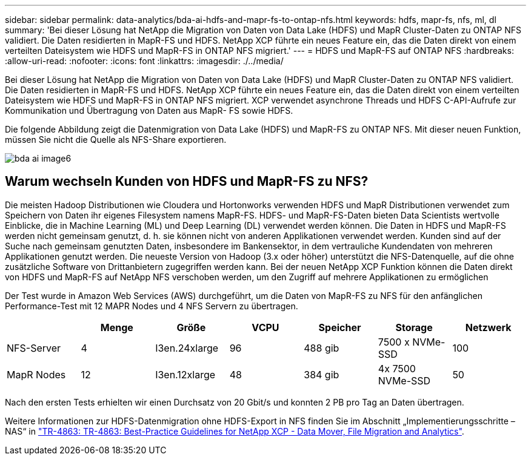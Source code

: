 ---
sidebar: sidebar 
permalink: data-analytics/bda-ai-hdfs-and-mapr-fs-to-ontap-nfs.html 
keywords: hdfs, mapr-fs, nfs, ml, dl 
summary: 'Bei dieser Lösung hat NetApp die Migration von Daten von Data Lake (HDFS) und MapR Cluster-Daten zu ONTAP NFS validiert. Die Daten residierten in MapR-FS und HDFS. NetApp XCP führte ein neues Feature ein, das die Daten direkt von einem verteilten Dateisystem wie HDFS und MapR-FS in ONTAP NFS migriert.' 
---
= HDFS und MapR-FS auf ONTAP NFS
:hardbreaks:
:allow-uri-read: 
:nofooter: 
:icons: font
:linkattrs: 
:imagesdir: ./../media/


[role="lead"]
Bei dieser Lösung hat NetApp die Migration von Daten von Data Lake (HDFS) und MapR Cluster-Daten zu ONTAP NFS validiert. Die Daten residierten in MapR-FS und HDFS. NetApp XCP führte ein neues Feature ein, das die Daten direkt von einem verteilten Dateisystem wie HDFS und MapR-FS in ONTAP NFS migriert. XCP verwendet asynchrone Threads und HDFS C-API-Aufrufe zur Kommunikation und Übertragung von Daten aus MapR- FS sowie HDFS.

Die folgende Abbildung zeigt die Datenmigration von Data Lake (HDFS) und MapR-FS zu ONTAP NFS. Mit dieser neuen Funktion, müssen Sie nicht die Quelle als NFS-Share exportieren.

image::bda-ai-image6.png[bda ai image6]



== Warum wechseln Kunden von HDFS und MapR-FS zu NFS?

Die meisten Hadoop Distributionen wie Cloudera und Hortonworks verwenden HDFS und MapR Distributionen verwendet zum Speichern von Daten ihr eigenes Filesystem namens MapR-FS. HDFS- und MapR-FS-Daten bieten Data Scientists wertvolle Einblicke, die in Machine Learning (ML) und Deep Learning (DL) verwendet werden können. Die Daten in HDFS und MapR-FS werden nicht gemeinsam genutzt, d. h. sie können nicht von anderen Applikationen verwendet werden. Kunden sind auf der Suche nach gemeinsam genutzten Daten, insbesondere im Bankensektor, in dem vertrauliche Kundendaten von mehreren Applikationen genutzt werden. Die neueste Version von Hadoop (3.x oder höher) unterstützt die NFS-Datenquelle, auf die ohne zusätzliche Software von Drittanbietern zugegriffen werden kann. Bei der neuen NetApp XCP Funktion können die Daten direkt von HDFS und MapR-FS auf NetApp NFS verschoben werden, um den Zugriff auf mehrere Applikationen zu ermöglichen

Der Test wurde in Amazon Web Services (AWS) durchgeführt, um die Daten von MapR-FS zu NFS für den anfänglichen Performance-Test mit 12 MAPR Nodes und 4 NFS Servern zu übertragen.

|===
|  | Menge | Größe | VCPU | Speicher | Storage | Netzwerk 


| NFS-Server | 4 | I3en.24xlarge | 96 | 488 gib | 7500 x NVMe-SSD | 100 


| MapR Nodes | 12 | I3en.12xlarge | 48 | 384 gib | 4x 7500 NVMe-SSD | 50 
|===
Nach den ersten Tests erhielten wir einen Durchsatz von 20 Gbit/s und konnten 2 PB pro Tag an Daten übertragen.

Weitere Informationen zur HDFS-Datenmigration ohne HDFS-Export in NFS finden Sie im Abschnitt „Implementierungsschritte – NAS“ in link:../xcp/xcp-bp-deployment-steps.html["TR-4863: TR-4863: Best-Practice Guidelines for NetApp XCP - Data Mover, File Migration and Analytics"^].
